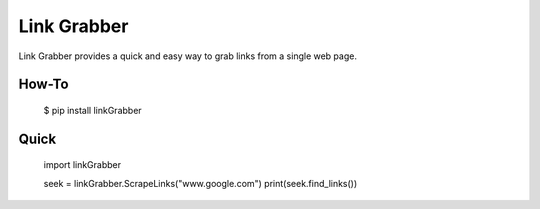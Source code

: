 =====
Link Grabber
=====

Link Grabber provides a quick and easy way to grab links from
a single web page.

How-To
======

    $ pip install linkGrabber

Quick
====

    import linkGrabber

    seek = linkGrabber.ScrapeLinks("www.google.com")
    print(seek.find_links())
